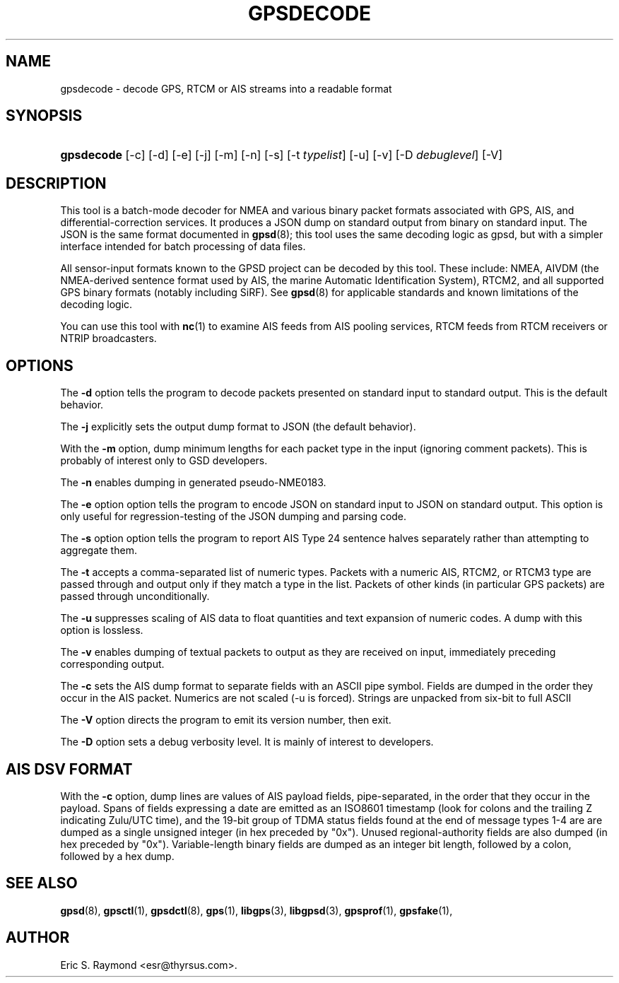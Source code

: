 '\" t
.\"     Title: gpsdecode
.\"    Author: [see the "AUTHOR" section]
.\" Generator: DocBook XSL Stylesheets v1.78.1 <http://docbook.sf.net/>
.\"      Date: 13 Jul 2005
.\"    Manual: GPSD Documentation
.\"    Source: The GPSD Project
.\"  Language: English
.\"
.TH "GPSDECODE" "1" "13 Jul 2005" "The GPSD Project" "GPSD Documentation"
.\" -----------------------------------------------------------------
.\" * Define some portability stuff
.\" -----------------------------------------------------------------
.\" ~~~~~~~~~~~~~~~~~~~~~~~~~~~~~~~~~~~~~~~~~~~~~~~~~~~~~~~~~~~~~~~~~
.\" http://bugs.debian.org/507673
.\" http://lists.gnu.org/archive/html/groff/2009-02/msg00013.html
.\" ~~~~~~~~~~~~~~~~~~~~~~~~~~~~~~~~~~~~~~~~~~~~~~~~~~~~~~~~~~~~~~~~~
.ie \n(.g .ds Aq \(aq
.el       .ds Aq '
.\" -----------------------------------------------------------------
.\" * set default formatting
.\" -----------------------------------------------------------------
.\" disable hyphenation
.nh
.\" disable justification (adjust text to left margin only)
.ad l
.\" -----------------------------------------------------------------
.\" * MAIN CONTENT STARTS HERE *
.\" -----------------------------------------------------------------
.SH "NAME"
gpsdecode \- decode GPS, RTCM or AIS streams into a readable format
.SH "SYNOPSIS"
.HP \w'\fBgpsdecode\fR\ 'u
\fBgpsdecode\fR [\-c] [\-d] [\-e] [\-j] [\-m] [\-n] [\-s] [\-t\ \fItypelist\fR] [\-u] [\-v] [\-D\ \fIdebuglevel\fR] [\-V]
.SH "DESCRIPTION"
.PP
This tool is a batch\-mode decoder for NMEA and various binary packet formats associated with GPS, AIS, and differential\-correction services\&. It produces a JSON dump on standard output from binary on standard input\&. The JSON is the same format documented in
\fBgpsd\fR(8); this tool uses the same decoding logic as gpsd, but with a simpler interface intended for batch processing of data files\&.
.PP
All sensor\-input formats known to the GPSD project can be decoded by this tool\&. These include: NMEA, AIVDM (the NMEA\-derived sentence format used by AIS, the marine Automatic Identification System), RTCM2, and all supported GPS binary formats (notably including SiRF)\&. See
\fBgpsd\fR(8)
for applicable standards and known limitations of the decoding logic\&.
.PP
You can use this tool with
\fBnc\fR(1)
to examine AIS feeds from AIS pooling services, RTCM feeds from RTCM receivers or NTRIP broadcasters\&.
.SH "OPTIONS"
.PP
The
\fB\-d\fR
option tells the program to decode packets presented on standard input to standard output\&. This is the default behavior\&.
.PP
The
\fB\-j\fR
explicitly sets the output dump format to JSON (the default behavior)\&.
.PP
With the
\fB\-m\fR
option, dump minimum lengths for each packet type in the input (ignoring comment packets)\&. This is probably of interest only to GSD developers\&.
.PP
The
\fB\-n\fR
enables dumping in generated pseudo\-NME0183\&.
.PP
The
\fB\-e\fR
option option tells the program to encode JSON on standard input to JSON on standard output\&. This option is only useful for regression\-testing of the JSON dumping and parsing code\&.
.PP
The
\fB\-s\fR
option option tells the program to report AIS Type 24 sentence halves separately rather than attempting to aggregate them\&.
.PP
The
\fB\-t\fR
accepts a comma\-separated list of numeric types\&. Packets with a numeric AIS, RTCM2, or RTCM3 type are passed through and output only if they match a type in the list\&. Packets of other kinds (in particular GPS packets) are passed through unconditionally\&.
.PP
The
\fB\-u\fR
suppresses scaling of AIS data to float quantities and text expansion of numeric codes\&. A dump with this option is lossless\&.
.PP
The
\fB\-v\fR
enables dumping of textual packets to output as they are received on input, immediately preceding corresponding output\&.
.PP
The
\fB\-c\fR
sets the AIS dump format to separate fields with an ASCII pipe symbol\&. Fields are dumped in the order they occur in the AIS packet\&. Numerics are not scaled (\-u is forced)\&. Strings are unpacked from six\-bit to full ASCII
.PP
The
\fB\-V\fR
option directs the program to emit its version number, then exit\&.
.PP
The
\fB\-D\fR
option sets a debug verbosity level\&. It is mainly of interest to developers\&.
.SH "AIS DSV FORMAT"
.PP
With the
\fB\-c\fR
option, dump lines are values of AIS payload fields, pipe\-separated, in the order that they occur in the payload\&. Spans of fields expressing a date are emitted as an ISO8601 timestamp (look for colons and the trailing Z indicating Zulu/UTC time), and the 19\-bit group of TDMA status fields found at the end of message types 1\-4 are are dumped as a single unsigned integer (in hex preceded by "0x")\&. Unused regional\-authority fields are also dumped (in hex preceded by "0x")\&. Variable\-length binary fields are dumped as an integer bit length, followed by a colon, followed by a hex dump\&.
.SH "SEE ALSO"
.PP
\fBgpsd\fR(8),
\fBgpsctl\fR(1),
\fBgpsdctl\fR(8),
\fBgps\fR(1),
\fBlibgps\fR(3),
\fBlibgpsd\fR(3),
\fBgpsprof\fR(1),
\fBgpsfake\fR(1),
.SH "AUTHOR"
.PP
Eric S\&. Raymond
<esr@thyrsus\&.com>\&.
